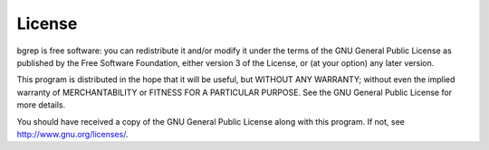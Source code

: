 License
=======

bgrep is free software: you can redistribute it and/or modify
it under the terms of the GNU General Public License as published by
the Free Software Foundation, either version 3 of the License, or
(at your option) any later version.
                                                                      
This program is distributed in the hope that it will be useful,
but WITHOUT ANY WARRANTY; without even the implied warranty of
MERCHANTABILITY or FITNESS FOR A PARTICULAR PURPOSE.  See the
GNU General Public License for more details.
                                                                      
You should have received a copy of the GNU General Public License
along with this program.  If not, see http://www.gnu.org/licenses/.

